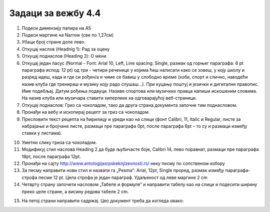Задаци за вежбу 4.4
===================


1.	Подеси димензију папира на А5 
2.	Подеси маргине на Narrow (све по 1,27см)
3.	Убаци број стране доле лево.
4.	Откуцај наслов (Headnig 1): Рад за оцену 
5.	Откуцај поднаслов (Heading 2): О мени 
6.	Откуцај један пасус (Normal - Font: Arial 10, Left, Line spacing:  Single, размак од горњег парaграфа: 6 pt параграфа испод: 12 pt)  од три - четири реченице у којима ћеш написати како се зовеш, у коју школу и разред идеш, када и где си рођен/а и чиме се бавиш у слободно време (хоби, спорт и слично, наводећи назив клуба где тренираш и музику  коју радо слушаш...). При куцању поштуј и језички и дигитални правопис. Име подебљај. Датум рођења подвуци. Називе спортова или музичких правца напиши искошеним словима. На назив клуба или музичара ставити хиперлинк ка одговарајућој веб-страници.
7.  Откуцај поднаслов: Гриз са чоколадом, тако да друга страна документа започне тим поднасловом. 
8.	Пронађи на вебу и ископирај рецепт за гриз са чоколадом.
9.	Пресловити текст рецепта на ћирилицу и уреди као на слици (фонт Calibri, 11, Italic и  Regular, листе за набрајање и бројчане листе,  размаци пре параграфа 0pt, после параграфа 6pt – то су и размаци између ставки у листама).

.. image:: ../../_images/w4_griz1.png
   :width: 300px   
   :align: center

10.	Уметни слику гриза са чоколадом.
11.	Модификуј стил наслова Heading 2 да буде љубичасте боје, Calibri 14, лево поравнат, размаци пре параграфа 18pt, после параграфа 12pt.
12.	Пронађи на сајту http://www.antologijasrpskeknjizevnosti.rs/ неку песму по сопственом избору
13.	За песму направити нови стил и назвати га „Pesma“: Arial, 12pt,  Single проред, размак између параграфа-строфа песме 12 pt. Цела строфа је један параграф. Удаљеност од леве маргине 2 cm
14.	 Четврту страну започети насловом „Табеле и формуле“ и направити табелу као на слици и подесити ширину преко целе стране, а висину редова табеле  2 cm. 

.. image:: ../../_images/w4_tabela_formule.png
   :width: 200px   
   :align: center

15.	На петој страни направити садржај.  Цео документ треба да изгледа овако:

.. image:: ../../_images/w4_griz.png
   :width: 720px   
   :align: center

